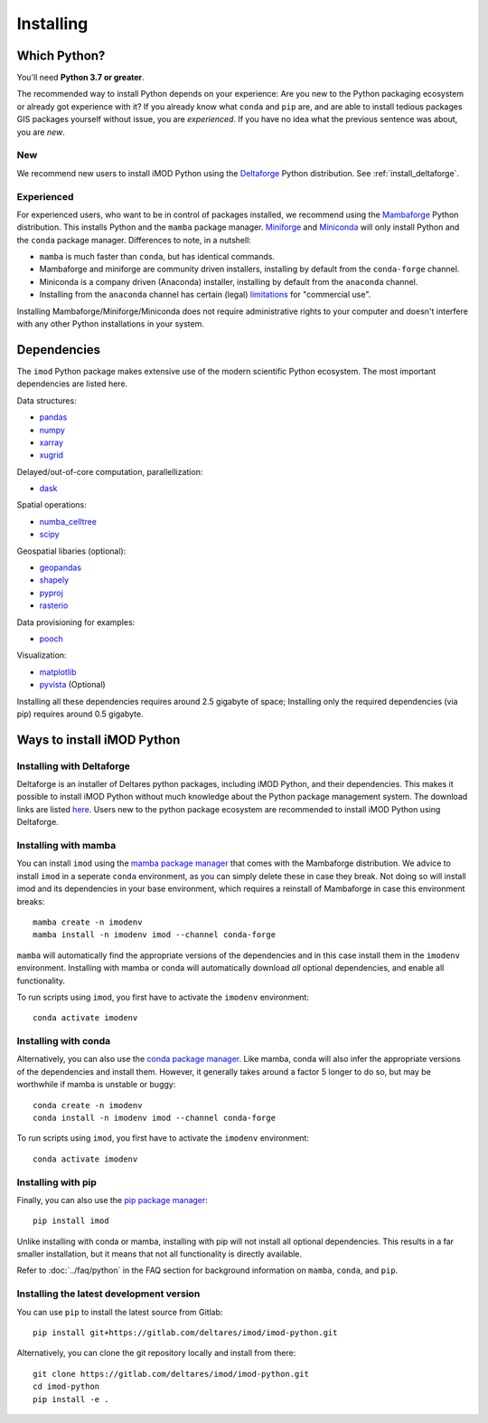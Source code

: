 Installing
==========

Which Python?
-------------

You'll need **Python 3.7 or greater**. 

The recommended way to install Python depends on your experience: Are you new to
the Python packaging ecosystem or already got experience with it? If you already
know what ``conda`` and ``pip`` are, and are able to install tedious packages
GIS packages yourself without issue, you are *experienced*. If you have no idea
what the previous sentence was about, you are *new*.

New
^^^

We recommend new users to install iMOD Python using the `Deltaforge`_ Python
distribution. See :ref:`install_deltaforge`.

Experienced
^^^^^^^^^^^

For experienced users, who want to be in control of packages installed, we
recommend using the `Mambaforge`_ Python distribution. This installs Python and
the ``mamba`` package manager. `Miniforge`_ and `Miniconda`_ will only install Python
and the ``conda`` package manager. Differences to note, in a nutshell:

* ``mamba`` is much faster than ``conda``, but has identical commands. 
* Mambaforge and miniforge are community driven installers, installing by
  default from the ``conda-forge`` channel.
* Miniconda is a company driven (Anaconda) installer, installing by default
  from the ``anaconda`` channel.
* Installing from the ``anaconda`` channel has certain (legal) `limitations`_
  for "commercial use".

Installing Mambaforge/Miniforge/Miniconda does not require administrative
rights to your computer and doesn't interfere with any other Python
installations in your system.

Dependencies
------------

The ``imod`` Python package makes extensive use of the modern scientific Python
ecosystem. The most important dependencies are listed here.

Data structures:

* `pandas <https://pandas.pydata.org/>`__
* `numpy <https://www.numpy.org/>`__
* `xarray <https://xarray.pydata.org/>`__
* `xugrid <https://deltares.github.io/xugrid/>`__

Delayed/out-of-core computation, parallellization:

* `dask <https://dask.org/>`__
  
Spatial operations:

* `numba_celltree <https://deltares.github.io/numba_celltree/>`__
* `scipy <https://docs.scipy.org/doc/scipy/reference/>`__

Geospatial libaries (optional):

* `geopandas <https://geopandas.org/en/stable/>`__
* `shapely <https://shapely.readthedocs.io/en/stable/manual.html>`__
* `pyproj <https://pyproj4.github.io/pyproj/stable/>`__
* `rasterio <https://rasterio.readthedocs.io/en/latest/>`__

Data provisioning for examples: 

* `pooch <https://www.fatiando.org/pooch/>`__
  
Visualization:

* `matplotlib <https://matplotlib.org/>`__
* `pyvista <https://docs.pyvista.org/>`__ (Optional)
  
Installing all these dependencies requires around 2.5 gigabyte of space;
Installing only the required dependencies (via pip) requires around 0.5
gigabyte.

Ways to install iMOD Python
---------------------------

.. _install_deltaforge:

Installing with Deltaforge
^^^^^^^^^^^^^^^^^^^^^^^^^^

Deltaforge is an installer of Deltares python packages, including iMOD Python,
and their dependencies. This makes it possible to install iMOD Python without
much knowledge about the Python package management system. The download links
are listed `here. <https://deltares.github.io/deltaforge/index.html#where>`__
Users new to the python package ecosystem are recommended to install iMOD Python
using Deltaforge.

Installing with mamba
^^^^^^^^^^^^^^^^^^^^^

You can install ``imod`` using the `mamba package manager`_ that comes with the
Mambaforge distribution. We advice to install ``imod`` in a seperate ``conda``
environment, as you can simply delete these in case they break. Not doing so
will install imod and its dependencies in your base environment, which requires
a reinstall of Mambaforge in case this environment breaks::

  mamba create -n imodenv
  mamba install -n imodenv imod --channel conda-forge
  
``mamba`` will automatically find the appropriate versions of the dependencies
and in this case install them in the ``imodenv`` environment. Installing with
mamba or conda will automatically download *all* optional dependencies, and
enable all functionality.

To run scripts using ``imod``, you first have to activate the ``imodenv``
environment::

  conda activate imodenv

Installing with conda
^^^^^^^^^^^^^^^^^^^^^

Alternatively, you can also use the `conda package manager`_. Like mamba, conda
will also infer the appropriate versions of the dependencies and install them.
However, it generally takes around a factor 5 longer to do so, but may be
worthwhile if mamba is unstable or buggy::

  conda create -n imodenv
  conda install -n imodenv imod --channel conda-forge

To run scripts using ``imod``, you first have to activate the ``imodenv``
environment::

  conda activate imodenv

Installing with pip
^^^^^^^^^^^^^^^^^^^

Finally, you can also use the `pip package manager`_::

  pip install imod
  
Unlike installing with conda or mamba, installing with pip will not install
all optional dependencies. This results in a far smaller installation, but
it means that not all functionality is directly available.

Refer to :doc:`../faq/python` in the FAQ section for background
information on ``mamba``, ``conda``, and ``pip``.

Installing the latest development version
^^^^^^^^^^^^^^^^^^^^^^^^^^^^^^^^^^^^^^^^^

You can use ``pip`` to install the latest source from Gitlab::

  pip install git+https://gitlab.com/deltares/imod/imod-python.git

Alternatively, you can clone the git repository locally and install from there::

  git clone https://gitlab.com/deltares/imod/imod-python.git
  cd imod-python
  pip install -e .

.. _Verde's: https://www.fatiando.org/verde/latest/install.html
.. _Deltaforge: https://deltares.github.io/deltaforge/
.. _Miniconda: https://docs.conda.io/en/latest/miniconda.html
.. _Mambaforge: https://github.com/conda-forge/miniforge#mambaforge
.. _Miniforge: https://github.com/conda-forge/miniforge
.. _limitations: https://www.anaconda.com/blog/anaconda-commercial-edition-faq
.. _mamba package manager: https://github.com/mamba-org/mamba
.. _conda package manager: https://docs.conda.io/en/latest/
.. _pip package manager: https://pypi.org/project/pip/
